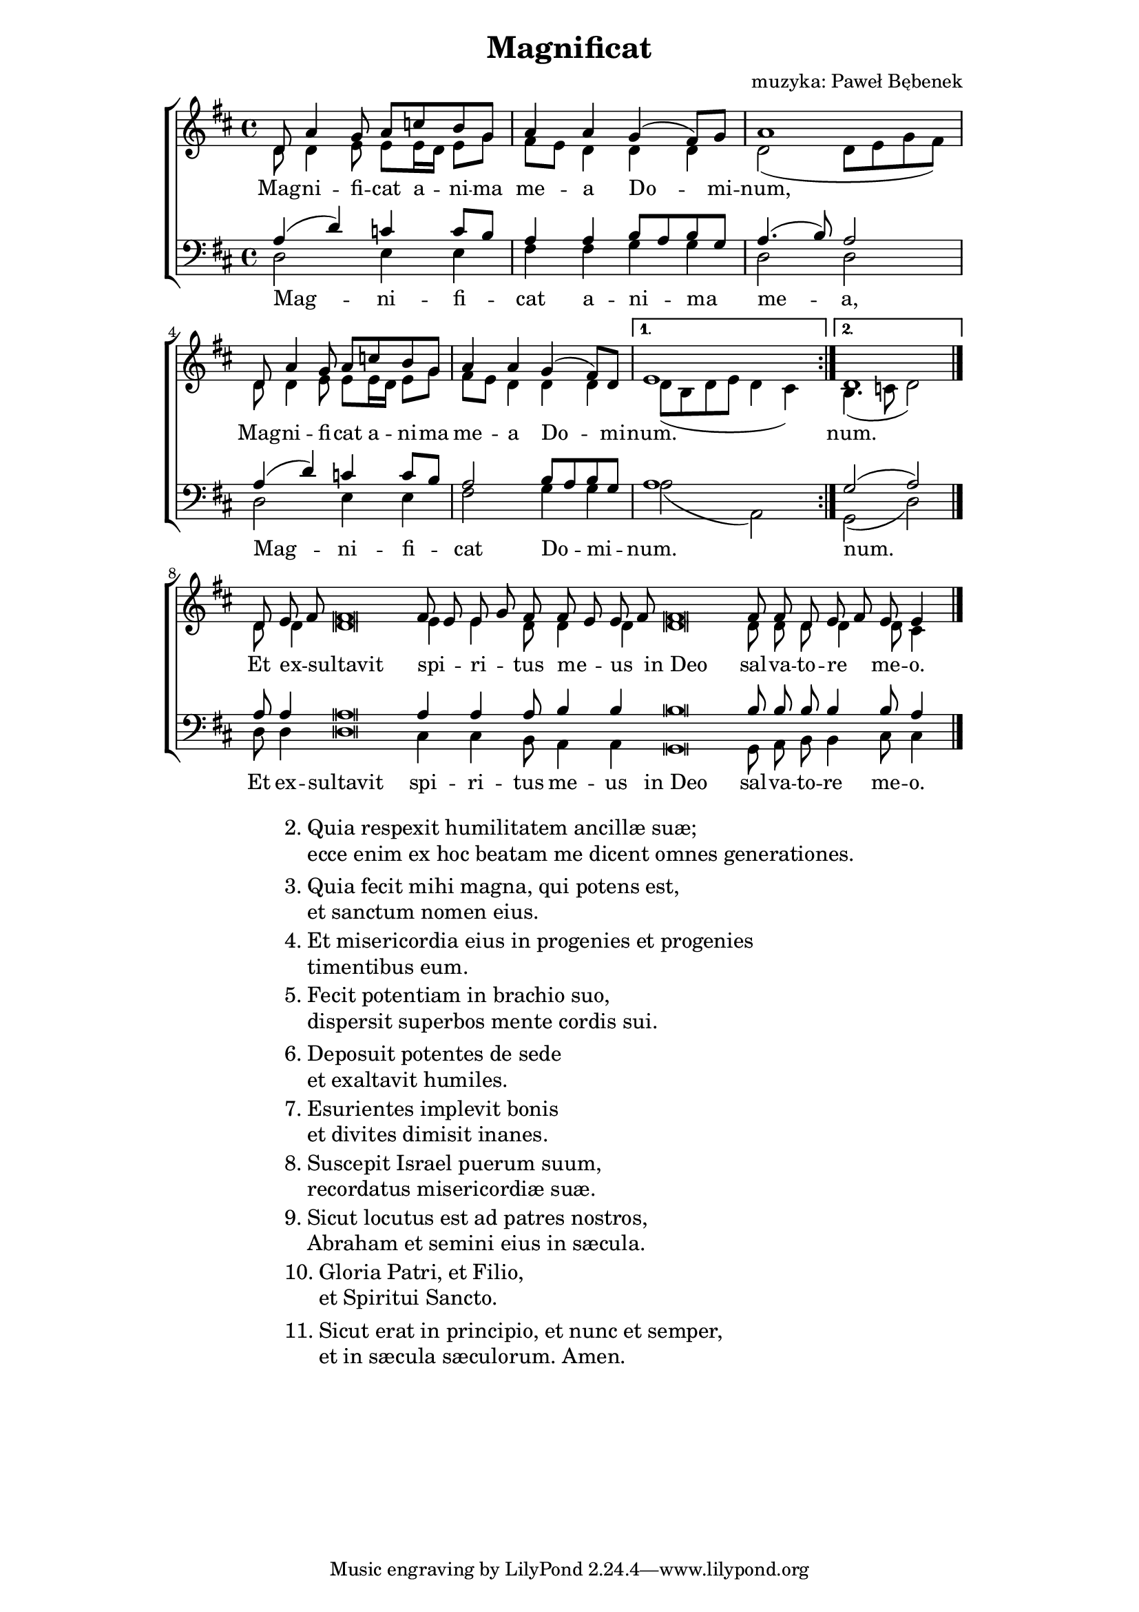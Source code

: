 \version "2.17.3"
#(set-global-staff-size 18)

\header	{
  title = "Magnificat"
  composer = "muzyka: Paweł Bębenek"
}

\paper {
  line-width = 145 \mm
}
%--------------------------------MELODY--------------------------------
sopranomelody = \relative f' {
  \dynamicUp
  \key d \major
  \time 4/4
  \repeat volta 2 {
    d8 a'4 g8 a c b g
    a4 a g( fis8) g
    a1
    d,8 a'4 g8 a c b g
    a4 a g( fis8) d
  }
  \alternative {
    { e1 }
    { d1 }
  }
  \bar "|."
  \cadenzaOn
  d8 e\melisma fis\melismaEnd fis\breve
  fis8\melisma e8\melismaEnd e\melisma g\melismaEnd
  fis8
  fis\melisma e\melismaEnd e\melisma fis\melismaEnd
  \bar "dashed"
  fis\breve
  fis8 fis d e\melisma fis\melismaEnd e e4
  \cadenzaOff
  \bar "|."
}
altomelody = \relative f' {
  \dynamicUp
  \key d \major
  \time 4/4
  \repeat volta 2 {
    d8 d4 e8 e e16\melisma d\melismaEnd e8 g
    fis8\melisma e\melismaEnd d4 d d
    d2 ( d8 e g fis)
    d8 d4 e8 e e16\melisma d\melismaEnd e8 g
    fis8\melisma e\melismaEnd d4 d d
  }
  \alternative {
    { d8( b d e d4 cis) }
    { b4.( c8 d2) }
  }
  \bar "|."
  \cadenzaOn
  d8 d4 d\breve e4 e d8 d4 d
  \bar "dashed"
  d\breve d8 d d d4 d8 cis4
  \cadenzaOff
  \bar "|."
}
tenormelody = \relative f {
  \dynamicUp
  \key d \major
  \time 4/4
  \repeat volta 2 {
    a4( d) c c8\melisma b\melismaEnd
    a4 a b8\melisma a\melismaEnd b\melisma g\melismaEnd
    a4.( b8) a2
    a4( d) c c8\melisma b\melismaEnd
    a2 b8\melisma a\melismaEnd b\melisma g\melismaEnd
  }
  \alternative {
    { a1 }
    { g2( a) }
  }
  \bar "|."
  \cadenzaOn
  a8 a4 a\breve a4 a4 a8 b4 b4
  \bar "dashed"
  b\breve b8 b b b4 b8 a4
  \cadenzaOff
  \bar "|."
}
bassmelody = \relative f {
  \dynamicUp
  \key d \major
  \time 4/4
  \repeat volta 2 {
    d2 e4 e
    fis fis g g
    d2 d
    d2 e4 e
    fis2 g4 g
  }
  \alternative {
    { a2( a,) }
    { g( d') }
  }
  \bar "|."
  \cadenzaOn
  d8 d4 d\breve cis4 cis b8 a4 a
  \bar "dashed"
  g\breve g8 a b b4 cis8 cis4
  \cadenzaOff
  \bar "|."
}
%--------------------------------LYRICS--------------------------------
womentext = \lyricmode {
  Mag -- ni -- fi -- cat a -- ni -- ma me -- a
  Do -- mi -- num,
  Mag -- ni -- fi -- cat a -- ni -- ma me -- a
  Do -- mi -- num.
  num.
  Et ex -- sultavit spi -- ri -- tus me -- us
  in_Deo sal -- va -- to -- re me -- o.
}

mentext = \lyricmode {
  Mag -- ni -- fi -- cat a -- ni -- ma me -- a,
  Mag -- ni -- fi -- cat Do -- mi -- num.
  num.
  Et ex -- sultavit spi -- ri -- tus me -- us
  in_Deo sal -- va -- to -- re me -- o.
}

stanzas = \markup {
  \fill-line {
    \large {
      \hspace #0.1
      \column {
        \line {
          "2."
          \column {
            "Quia respexit humilitatem ancillæ suæ;"
            "ecce enim ex hoc beatam me dicent omnes generationes."
          }
        }
        \vspace #0.5
        \line {
          "3."
          \column {
            "Quia fecit mihi magna, qui potens est,"
            "et sanctum nomen eius."
          }
        }
        \vspace #0.5
        \line {
          "4."
          \column {
            "Et misericordia eius in progenies et progenies"
            "timentibus eum."
          }
        }
        \vspace #0.5
        \line {
          "5."
          \column {
            "Fecit potentiam in brachio suo,"
            "dispersit superbos mente cordis sui."
          }
        }
        \vspace #0.5
        \line {
          "6."
          \column {
            "Deposuit potentes de sede"
            "et exaltavit humiles."
          }
        }
        \vspace #0.5
        \line {
          "7."
          \column {
            "Esurientes implevit bonis"
            "et divites dimisit inanes."
          }
        }
        \vspace #0.5
        \line {
          "8."
          \column {
            "Suscepit Israel puerum suum,"
            "recordatus misericordiæ suæ."
          }
        }
        \vspace #0.5
        \line {
          "9."
          \column {
            "Sicut locutus est ad patres nostros,"
            "Abraham et semini eius in sæcula."
          }
        }
        \vspace #0.5
        \line {
          "10."
          \column {
            "Gloria Patri, et Filio,"
            "et Spiritui Sancto."
          }
        }
        \vspace #0.5
        \line {
          "11."
          \column {
            "Sicut erat in principio, et nunc et semper,"
            "et in sæcula sæculorum. Amen."
          }
        }
      }
      \hspace #0.1
    }
  }
}
%--------------------------------ALL-FILE VARIABLE--------------------------------

\score {
  \new ChoirStaff <<
    \new Staff = women <<
      \clef treble
      \new Voice = soprano {
        \voiceOne
        \sopranomelody
      }
      \new Voice = alto {
        \voiceTwo
        \altomelody
      }
    >>
    \new Lyrics = sopranolyrics \lyricsto soprano \womentext

    \new Staff = men <<
      \clef bass
      \new Voice = tenor {
        \voiceOne
        \tenormelody
      }
      \new Voice = bass {
        \voiceTwo
        \bassmelody
      }
    >>
    \new Lyrics = menlyrics \lyricsto tenor \mentext
  >>
  \layout {
    indent = 0\cm
    \override NoteHead #'style = #'altdefault
  }
}

\stanzas